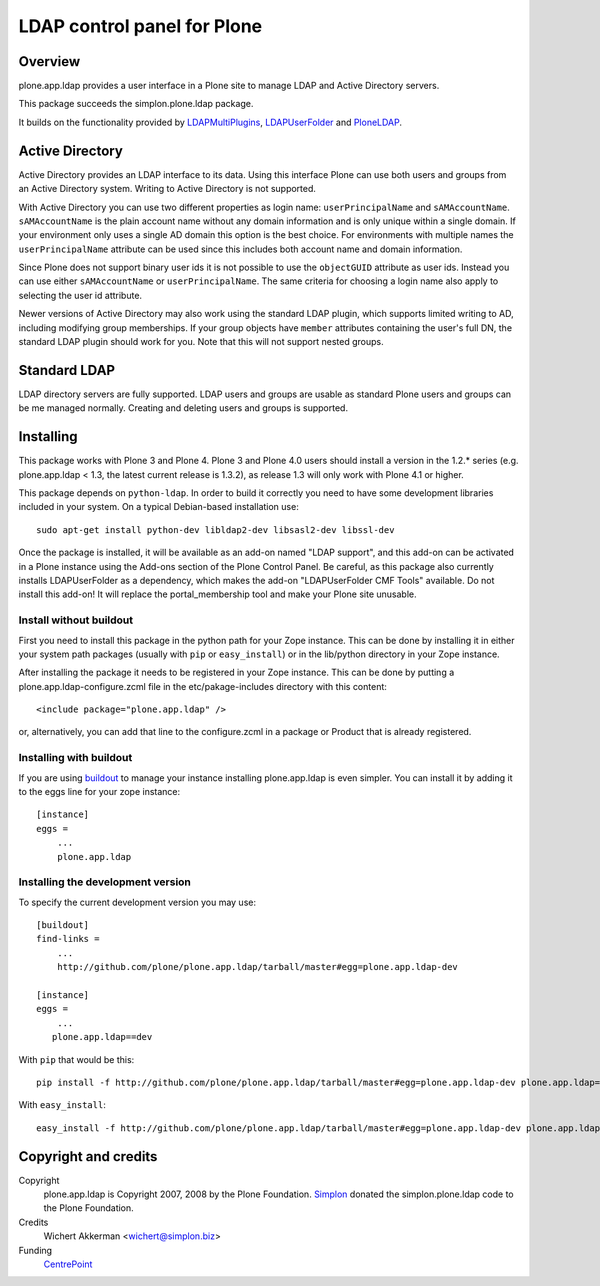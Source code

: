 LDAP control panel for Plone
============================

Overview
--------

plone.app.ldap provides a user interface in a Plone site to manage
LDAP and Active Directory servers.

This package succeeds the simplon.plone.ldap package.

It builds on the functionality provided by LDAPMultiPlugins_, LDAPUserFolder_
and PloneLDAP_.


Active Directory
----------------

Active Directory provides an LDAP interface to its data. Using this interface
Plone can use both users and groups from an Active Directory system. Writing
to Active Directory is not supported.

With Active Directory you can use two different properties as login name:
``userPrincipalName`` and ``sAMAccountName``. ``sAMAccountName`` is the plain
account name without any domain information and is only unique within a single
domain.  If your environment only uses a single AD domain this option is the
best choice. For environments with multiple names the ``userPrincipalName``
attribute can be used since this includes both account name and domain
information.

Since Plone does not support binary user ids it is not possible to use the
``objectGUID`` attribute as user ids. Instead you can use either
``sAMAccountName`` or ``userPrincipalName``. The same criteria for choosing a
login name also apply to selecting the user id attribute.

Newer versions of Active Directory may also work using the standard LDAP
plugin, which supports limited writing to AD, including modifying group
memberships.  If your group objects have ``member`` attributes containing the
user's full DN, the standard LDAP plugin should work for you.  Note that this
will not support nested groups.


Standard LDAP
-------------

LDAP directory servers are fully supported. LDAP users and groups are usable
as standard Plone users and groups can be me managed normally. Creating and
deleting users and groups is supported.


Installing
----------

This package works with Plone 3 and Plone 4. Plone 3 and Plone 4.0
users should install a version in the 1.2.* series
(e.g. plone.app.ldap < 1.3, the latest current release is 1.3.2), as
release 1.3 will only work with Plone 4.1 or higher.

This package depends on ``python-ldap``. In order to build it correctly you
need to have some development libraries included in your system. On a typical
Debian-based installation use::

    sudo apt-get install python-dev libldap2-dev libsasl2-dev libssl-dev

Once the package is installed, it will be available as an add-on named
"LDAP support", and this add-on can be activated in a Plone instance
using the Add-ons section of the Plone Control Panel. Be careful, as this
package also currently installs LDAPUserFolder as a dependency, which makes
the add-on "LDAPUserFolder CMF Tools" available. Do not install this add-on!
It will replace the portal_membership tool and make your Plone site
unusable.

Install without buildout
~~~~~~~~~~~~~~~~~~~~~~~~

First you need to install this package in the python path for your
Zope instance. This can be done by installing it in either your system
path packages (usually with ``pip`` or ``easy_install``) or in the
lib/python directory in your Zope instance.

After installing the package it needs to be registered in your Zope instance.
This can be done by putting a plone.app.ldap-configure.zcml file in the
etc/pakage-includes directory with this content::

  <include package="plone.app.ldap" />

or, alternatively, you can add that line to the configure.zcml in a
package or Product that is already registered.

Installing with buildout
~~~~~~~~~~~~~~~~~~~~~~~~

If you are using `buildout`_ to manage your instance installing plone.app.ldap
is even simpler. You can install it by adding it to the eggs line for your
zope instance::

  [instance]
  eggs =
      ...
      plone.app.ldap

.. _buildout: http://pypi.python.org/pypi/zc.buildout


Installing the development version
~~~~~~~~~~~~~~~~~~~~~~~~~~~~~~~~~~

To specify the current development version you may use::

  [buildout]
  find-links =
      ...
      http://github.com/plone/plone.app.ldap/tarball/master#egg=plone.app.ldap-dev

  [instance]
  eggs =
      ...
     plone.app.ldap==dev

With ``pip`` that would be this::

  pip install -f http://github.com/plone/plone.app.ldap/tarball/master#egg=plone.app.ldap-dev plone.app.ldap==dev

With ``easy_install``::

  easy_install -f http://github.com/plone/plone.app.ldap/tarball/master#egg=plone.app.ldap-dev plone.app.ldap==dev


Copyright and credits
---------------------

Copyright
    plone.app.ldap is Copyright 2007, 2008 by the Plone Foundation.
    Simplon_ donated the simplon.plone.ldap code to the Plone Foundation.

Credits
     Wichert Akkerman <wichert@simplon.biz>

Funding
     CentrePoint_


.. _simplon: http://www.simplon.biz/
.. _python-ldap: http://python-ldap.sourceforge.net/
.. _LDAPUserFolder: http://www.dataflake.org/software/ldapuserfolder/
.. _LDAPMultiPlugins: http://www.dataflake.org/software/ldapmultiplugins/
.. _PloneLDAP: http://plone.org/products/ploneldap/
.. _CentrePoint: http://centrepoint.org.uk/
